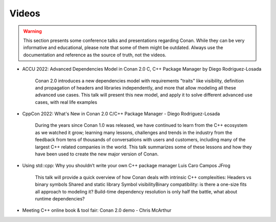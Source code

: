 .. _videos:

Videos
======

.. warning::

    This section presents some conference talks and presentations regarding Conan.
    While they can be very informative and educational, please note that some of them might
    be outdated. Always use the documentation and reference as the source of truth, not the
    videos.
    

- ACCU 2022: Advanced Dependencies Model in Conan 2.0 C, C++ Package Manager by Diego Rodriguez-Losada

    Conan 2.0 introduces a new dependencies model with requirements "traits" like visibility,
    definition and propagation of headers and libraries independently, and more that allow modeling all these advanced use cases.
    This talk will present this new model, and apply it to solve different advanced use cases, with real life examples

.. youtube:: kKGglzm5ous

- CppCon 2022: What's New in Conan 2.0 C/C++ Package Manager - Diego Rodriguez-Losada

    During the years since Conan 1.0 was released, we have continued to learn from the C++ ecosystem as we watched it grow;
    learning many lessons, challenges and trends in the industry from the feedback from tens of thousands of conversations with users and customers,
    including many of the largest C++ related companies in the world. This talk summarizes some of these lessons
    and how they have been used to create the new major version of Conan.

.. youtube:: NM-xp3tob2Q

- Using std::cpp: Why you shouldn’t write your own C++ package manager Luis Caro Campos JFrog

    This talk will provide a quick overview of how Conan deals with intrinsic C++ complexities:
    Headers vs binary symbols
    Shared and static library
    Symbol visibilityBinary compatibility: is there a one-size fits all approach to modeling it?
    Build-time dependency resolution is only half the battle, what about runtime dependencies?

.. youtube:: 8Go5g2jVJWo

- Meeting C++ online book & tool fair: Conan 2.0 demo - Chris McArthur

.. youtube:: 1q5oIOupwjg
